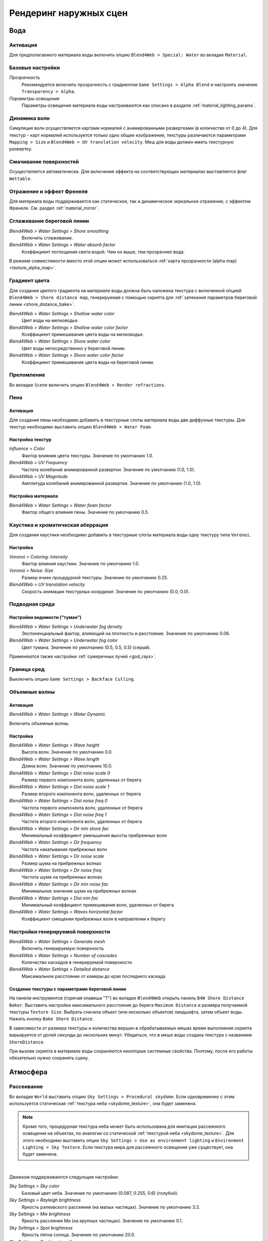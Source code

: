 .. _outdoor_rendering:

***********************
Рендеринг наружных сцен
***********************

Вода
====

Активация
---------

Для предполагаемого материала воды включить опцию ``Blend4Web > Special: Water`` во вкладке ``Material``. 

.. image:: src_images/outdoor_rendering/water_material_setup.jpg
   :align: center
   :width: 100%

Базовые настройки
-----------------

*Прозрачность*
    Рекомендуется включить прозрачность с градиентом ``Game Settings > Alpha Blend`` и настроить значение ``Transparency > Alpha``. 

*Параметры освещения*
    Параметры освещения материала воды настраиваются как описано в разделе :ref:`material_lighting_params`.

Динамика волн
-------------

Симуляция волн осуществляется картами нормалей с анимированными развертками (в количестве от 0 до 4). Для текстур - карт нормалей используется только одно общее изображение, текстуры различаются параметрами ``Mapping > Size`` и ``Blend4Web > UV translation velocity``. Меш для воды должен иметь текстурную развертку.

.. image:: src_images/outdoor_rendering/water_texture_setup_normal.png
   :align: center
   :width: 100%
   
Смачивание поверхностей
-----------------------

Осуществляется автоматически. Для включения эффекта на соответствующих материалах выставляется флаг ``Wettable``.


Отражение и эффект Френеля
--------------------------

Для материала воды поддерживается как статическое, так и динамическое зеркальное отражение, с эффектом Френеля. См. раздел :ref:`material_mirror`.


.. image:: src_images/outdoor_rendering/water_reflection_dynamic.jpg
   :align: center
   :width: 100%

Сглаживание береговой линии
---------------------------

*Blend4Web > Water Settings > Shore smoothing*
    Включить сглаживание.

*Blend4Web > Water Settings > Water absorb factor*
    Коэффициент поглощения света водой. Чем он выше, тем прозрачнее вода.

В режиме совместимости вместо этой опции может использоваться :ref:`карта прозрачности (alpha map) <texture_alpha_map>`.

Градиент цвета
--------------
Для создания цветого градиента на материале воды должна быть наложена текстура с включенной опцией ``Blend4Web > Shore distance map``, генерируемая с помощью скрипта для :ref:`запекания параметров береговой линии <shore_distance_bake>`.

*Blend4Web > Water Settings > Shallow water color*
    Цвет воды на мелководье.

*Blend4Web > Water Settings > Shallow water color factor*
    Коэффициент примешивания цвета воды на мелководье.

*Blend4Web > Water Settings > Shore water color*
    Цвет воды непосредственно у береговой линии.

*Blend4Web > Water Settings > Shore water color factor*
    Коэффициент примешивания цвета воды на береговой линии.

Преломление
-----------

Во вкладке ``Scene`` включить опцию ``Blend4Web > Render refractions``.

.. image:: src_images/outdoor_rendering/water_refraction.jpg
   :align: center
   :width: 100%

Пена
----

Активация
.........

Для создания пены необходимо добавить в текстурные слоты материала воды две диффузные текстуры. Для текстур необходимо выставить опцию ``Blend4Web > Water Foam``.


.. image:: src_images/outdoor_rendering/water_texture_setup_foam.png
   :align: center
   :width: 100%


Настройка текстур
.................

*Influence > Color*
    Фактор влияния цвета текстуры. Значение по умолчанию 1.0.

*Blend4Web > UV Frequency*
    Частота колебаний анимированной развертки. Значение по умолчанию (1.0, 1.0).

*Blend4Web > UV Magnitude*
    Амплитуда колебаний анимированной развертки. Значение по умолчанию (1.0, 1.0).


Настройка материала
...................

*Blend4Web > Water Settings > Water foam factor*
    Фактор общего влияния пены. Значение по умолчанию 0.5.


Каустика и хроматическая аберрация
----------------------------------

Для создания каустики необходимо добавить в текстурные слоты материала воды одну текстуру типа ``Voronoi``. 


.. image:: src_images/outdoor_rendering/water_caustics.jpg
   :align: center
   :width: 100%

Настройка
.........

.. image:: src_images/outdoor_rendering/water_texture_setup_caustics.png
   :align: center
   :width: 100%
   
*Voronoi > Coloring: Intensity*
    Фактор влияния каустики. Значение по умолчанию 1.0.

*Voronoi > Noise: Size*
    Размер ячеек процедурной текстуры. Значение по умолчанию 0.25.

*Blend4Web > UV translation velocity*
    Скорость анимации текстурных координат. Значение по умолчанию (0.0, 0.0).


Подводная среда
---------------

.. image:: src_images/outdoor_rendering/underwater.jpg
   :align: center
   :width: 100%

Настройки видимости ("туман")
.............................

*Blend4Web > Water Settings > Underwater fog density*
    Экспоненциальный фактор, влияющий на плотность и расстояние. Значение по умолчанию 0.06.

*Blend4Web > Water Settings > Underwater fog color*
    Цвет тумана. Значение по умолчанию (0.5, 0.5, 0.5) (серый).


Применяются также настройки :ref:`сумеречных лучей <god_rays>`.


Граница сред
------------

Выключить опцию ``Game Settings > Backface Culling``.

.. image:: src_images/outdoor_rendering/water_border.jpg
   :align: center
   :width: 100%

.. _water_volumetric_waves:

Объемные волны
--------------

Активация
.........

*Blend4Web > Water Settings > Water Dynamic*

Включить объемные волны.

.. image:: src_images/outdoor_rendering/water_waves.jpg
   :align: center
   :width: 100%

Настройка
.........

*Blend4Web > Water Settings > Wave height*
    Высота волн. Значение по умолчанию 0.0.

*Blend4Web > Water Settings > Wave length*
    Длина волн. Значение по умолчанию 10.0.

*Blend4Web > Water Settings > Dist noise scale 0*
    Размер первого компонента волн, удаленных от берега

*Blend4Web > Water Settings > Dist noise scale 1*
    Размер второго компонента волн, удаленных от берега

*Blend4Web > Water Settings > Dist noise freq 0*
    Частота первого компонента волн, удаленных от берега

*Blend4Web > Water Settings > Dist noise freq 1*
    Частота второго компонента волн, удаленных от берега

*Blend4Web > Water Settings > Dir min shore fac*
    Минимальный коэффициент уменьшения высоты прибрежных волн

*Blend4Web > Water Settings > Dir frequency*
    Частота накатывания прибрежных волн

*Blend4Web > Water Settings > Dir noise scale*
    Размер шума на прибрежных волнах

*Blend4Web > Water Settings > Dir noise freq*
    Частота шума на прибрежных волнах

*Blend4Web > Water Settings > Dir min noise fac*
    Минимальное значение шума на прибрежных волнах
    
*Blend4Web > Water Settings > Dist min fac*
    Минимальный коэффициент примешивания волн, удаленных от берега

*Blend4Web > Water Settings > Waves horizontal factor*
    Коэффициент смещения прибрежных волн в направлении к берегу

Настройки генерируемой поверхности
----------------------------------

*Blend4Web > Water Settings > Generate mesh*
    Включить генерируемую поверхность

*Blend4Web > Water Settings > Number of cascades*
    Количество каскадов в генерируемой поверхности

*Blend4Web > Water Settings > Detailed distance*
    Максимальное расстояние от камеры до края последнего каскада

.. index:: параметры берега, береговая линия

.. _shore_distance_bake:

Создание текстуры с параметрами береговой линии
...............................................

На панели инструментов (горячая клавиша "T") во вкладке ``Blend4Web`` открыть панель ``B4W Shore Distance Baker``. Выставить настройки максимального расстояния до берега ``Maximum Distance`` и размера получаемой текстуры ``Texture Size``. Выбрать сначала объект (или несколько объектов) ландшафта, затем объект воды. Нажать кнопку ``Bake Shore Distance``. 

В зависимости от размера текстуры и количества вершин в обрабатываемых мешах время выполнения скрипта варьируется от долей секунды до нескольких минут. Убедиться, что в меше воды создана текстура с названием ``ShoreDistance``. 

При вызове скрипта в материале воды сохраняются некоторые системные свойства. Поэтому, после его работы обязательно нужно сохранять сцену. 


.. _atmosphere:

Атмосфера
=========

Рассеивание
-----------

Во вкладке ``World`` выставить опцию ``Sky Settings > Procedural skydome``. Если одновременно с этим используется статическая :ref:`текстура неба <skydome_texture>`, она будет заменена.

.. note::

    Кроме того, процедурная текстура неба может быть использована для имитации рассеянного освещения на объектах, по аналогии со статической :ref:`текстурой неба <skydome_texture>`. Для этого необходимо выставить опции ``Sky Settings > Use as environment lighting`` и ``Environment Lighting > Sky Texture``. Если текстура мира для рассеянного освещения уже существует, она будет заменена.


.. image:: src_images/outdoor_rendering/skydome_procedural.jpg
   :align: center
   :width: 100%

|

Движком поддерживаются следующие настройки:

*Sky Settings > Sky color*
     Базовый цвет неба. Значение по умолчанию (0.087, 0.255, 0.6) (голубой).

*Sky Settings > Rayleigh brightness*
     Яркость рэлеевского рассеяния (на малых частицах). Значение по умолчанию 3.3.

*Sky Settings > Mie brightness*
     Яркость рассеяния Ми (на крупных частицах). Значение по умолчанию 0.1.

*Sky Settings > Spot brightness*
     Яркость пятна солнца. Значение по умолчанию 20.0.

*Sky Settings > Scatter strength*
     Фактор рассеяния света. Значение по умолчанию 0.2.

*Sky Settings > Rayleigh strength*
     Фактор рэлеевского рассеяния. Значение по умолчанию 0.2.

*Sky Settings > Mie strength*
     Фактор рассеяния Ми. Значение по умолчанию 0.006.

*Sky Settings > Rayleigh collection power*
     Степенной коэффицент рэлеевского рассеяния. Значение по умолчанию 0.35.

*Sky Settings > Mie collection power*
     Степенной коэффицент рассеяния Ми. Значение по умолчанию 0.5.

*Sky Settings > Mie distribution*
     Распределение рассеяния Ми. Значение по умолчанию 0.4.



Туман
-----

Настраивается во вкладке ``World``.

*Blend4Web > Fog Settings > Fog density*
    Экспоненциальный фактор, влияющий на плотность и расстояние. Значение по умолчанию 0.0.

*Blend4Web > Fog Settings > Fog color*
    Цвет тумана. Значение по умолчанию (0.5, 0.5, 0.5) (серый).
    
При использовании динамического неба цвет тумана определяется цветом неба.


Время суток
-----------

Для лампы необходимо выставить опцию ``Blend4Web > Dynamic intensity``.

Время суток устанавливается приложениями с использованием соответствующего API. В частности, время суток может устанавливаться в интерфейсе ``Lighting``
:ref:`просмотрщика сцен <viewer>`. 

.. image:: src_images/outdoor_rendering/sunset.jpg
   :align: center
   :width: 100%


Звезды
------

Настраиваются как описано в разделе :ref:`material_halo`.

.. image:: src_images/outdoor_rendering/stars.jpg
   :align: center
   :width: 100%

.. _wind:

Ветер
=====

Сила и направление ветра оказывает воздействие на 
    - :ref:`анимацию травы и крон деревьев <wind_bending>`
    - :ref:`динамику систем частиц <particles_force_fields>`
    - :ref:`частоту колебаний волн воды <water_volumetric_waves>` (в настоящий момент влияет только сила)


Активация
---------

Добавить на сцену объект - силовое поле типа ``Wind``.


Настройка
---------

*Направление*
    Направление задается посредством вращения объекта - силового поля.

*Force Fields > Strength*
    Сила ветра. Располагается во вкладке ``Physics``. Значение по умолчанию 1.0.


.. _wind_bending:

Анимация травы и крон деревьев
------------------------------

Подготовка ресурсов для рендеринга травы описана в разделе :ref:`particles_grass`.


Активация
.........

На объекте травы или дерева включить опцию ``Blend4Web > Wind bending``.


Настройка
.........

Интерфейс для настроек появляется после активации опции ``Blend4Web > Wind bending``.

.. image:: src_images/outdoor_rendering/wind_bending_setup.jpg
   :align: center
   :width: 100%

|

*Main bending > Angle*
    Амплитуда угла "основного" отклонения под действием ветра (в градусах). Значение по умолчанию 10.0.
    
*Main bending > Frequency*
    Частота "основного" отклонения под действием ветра. Значение по умолчанию 0.25.

*Main bending > Main stiffness (A)*
    Текстовое поле для названия слоя вертексного цвета, содержащего информацию о жесткости "основного" отклонения. Может быть оставлено пустым. 

*Detail bending > Detail amplitude*
    Амплитуда угла "детализованного" отклонения под действием ветра (в градусах). Значение по умолчанию 0.1.

*Detail bending > Branch amplitude*
    Амплитуда угла отклонения ветвей под действием ветра (в градусах). Значение по умолчанию 0.3.

*Detail bending > Leaves stiffness (R)*
    Текстовое поле для названия слоя вертексного цвета, содержащего информацию о жесткости листвы. Может быть оставлено пустым. 

*Detail bending > Leaves phase (G)*
    Текстовое поле для названия слоя вертексного цвета, содержащего информацию о фазе отклонения листвы. Может быть оставлено пустым. 

*Detail bending > Overall stiffness (B)*
    Текстовое поле для названия слоя вертексного цвета, содержащего информацию об общей жесткости листвы. Может быть оставлено пустым. 

Слои вертексных цветов с указанными в настройках названиями должны существовать в меше.

.. image:: src_images/outdoor_rendering/wind_bending_vcolors.jpg
   :align: center
   :width: 100%

